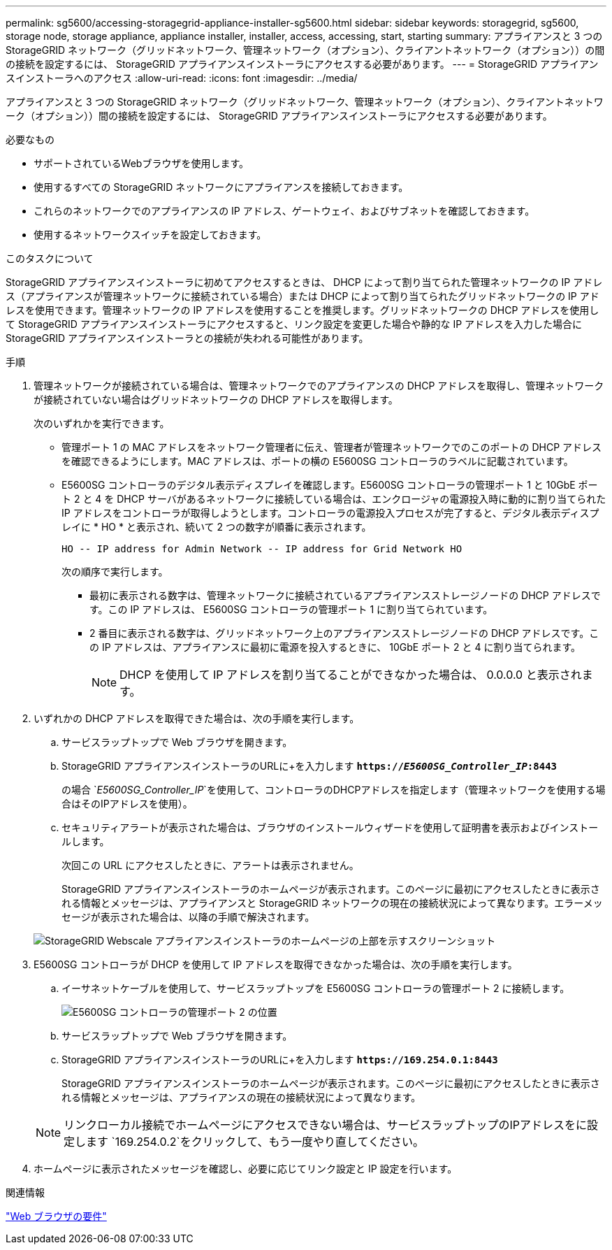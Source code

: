 ---
permalink: sg5600/accessing-storagegrid-appliance-installer-sg5600.html 
sidebar: sidebar 
keywords: storagegrid, sg5600, storage node, storage appliance, appliance installer, installer, access, accessing, start, starting 
summary: アプライアンスと 3 つの StorageGRID ネットワーク（グリッドネットワーク、管理ネットワーク（オプション）、クライアントネットワーク（オプション））の間の接続を設定するには、 StorageGRID アプライアンスインストーラにアクセスする必要があります。 
---
= StorageGRID アプライアンスインストーラへのアクセス
:allow-uri-read: 
:icons: font
:imagesdir: ../media/


[role="lead"]
アプライアンスと 3 つの StorageGRID ネットワーク（グリッドネットワーク、管理ネットワーク（オプション）、クライアントネットワーク（オプション））間の接続を設定するには、 StorageGRID アプライアンスインストーラにアクセスする必要があります。

.必要なもの
* サポートされているWebブラウザを使用します。
* 使用するすべての StorageGRID ネットワークにアプライアンスを接続しておきます。
* これらのネットワークでのアプライアンスの IP アドレス、ゲートウェイ、およびサブネットを確認しておきます。
* 使用するネットワークスイッチを設定しておきます。


.このタスクについて
StorageGRID アプライアンスインストーラに初めてアクセスするときは、 DHCP によって割り当てられた管理ネットワークの IP アドレス（アプライアンスが管理ネットワークに接続されている場合）または DHCP によって割り当てられたグリッドネットワークの IP アドレスを使用できます。管理ネットワークの IP アドレスを使用することを推奨します。グリッドネットワークの DHCP アドレスを使用して StorageGRID アプライアンスインストーラにアクセスすると、リンク設定を変更した場合や静的な IP アドレスを入力した場合に StorageGRID アプライアンスインストーラとの接続が失われる可能性があります。

.手順
. 管理ネットワークが接続されている場合は、管理ネットワークでのアプライアンスの DHCP アドレスを取得し、管理ネットワークが接続されていない場合はグリッドネットワークの DHCP アドレスを取得します。
+
次のいずれかを実行できます。

+
** 管理ポート 1 の MAC アドレスをネットワーク管理者に伝え、管理者が管理ネットワークでのこのポートの DHCP アドレスを確認できるようにします。MAC アドレスは、ポートの横の E5600SG コントローラのラベルに記載されています。
** E5600SG コントローラのデジタル表示ディスプレイを確認します。E5600SG コントローラの管理ポート 1 と 10GbE ポート 2 と 4 を DHCP サーバがあるネットワークに接続している場合は、エンクロージャの電源投入時に動的に割り当てられた IP アドレスをコントローラが取得しようとします。コントローラの電源投入プロセスが完了すると、デジタル表示ディスプレイに * HO * と表示され、続いて 2 つの数字が順番に表示されます。
+
[listing]
----
HO -- IP address for Admin Network -- IP address for Grid Network HO
----
+
次の順序で実行します。

+
*** 最初に表示される数字は、管理ネットワークに接続されているアプライアンスストレージノードの DHCP アドレスです。この IP アドレスは、 E5600SG コントローラの管理ポート 1 に割り当てられています。
*** 2 番目に表示される数字は、グリッドネットワーク上のアプライアンスストレージノードの DHCP アドレスです。この IP アドレスは、アプライアンスに最初に電源を投入するときに、 10GbE ポート 2 と 4 に割り当てられます。
+

NOTE: DHCP を使用して IP アドレスを割り当てることができなかった場合は、 0.0.0.0 と表示されます。





. いずれかの DHCP アドレスを取得できた場合は、次の手順を実行します。
+
.. サービスラップトップで Web ブラウザを開きます。
.. StorageGRID アプライアンスインストーラのURLに+を入力します
`*https://_E5600SG_Controller_IP_:8443*`
+
の場合 `_E5600SG_Controller_IP_`を使用して、コントローラのDHCPアドレスを指定します（管理ネットワークを使用する場合はそのIPアドレスを使用）。

.. セキュリティアラートが表示された場合は、ブラウザのインストールウィザードを使用して証明書を表示およびインストールします。
+
次回この URL にアクセスしたときに、アラートは表示されません。

+
StorageGRID アプライアンスインストーラのホームページが表示されます。このページに最初にアクセスしたときに表示される情報とメッセージは、アプライアンスと StorageGRID ネットワークの現在の接続状況によって異なります。エラーメッセージが表示された場合は、以降の手順で解決されます。

+
image::../media/appliance_installer_home_5700_5600.png[StorageGRID Webscale アプライアンスインストーラのホームページの上部を示すスクリーンショット]



. E5600SG コントローラが DHCP を使用して IP アドレスを取得できなかった場合は、次の手順を実行します。
+
.. イーサネットケーブルを使用して、サービスラップトップを E5600SG コントローラの管理ポート 2 に接続します。
+
image::../media/e5600sg_mgmt_port_2.gif[E5600SG コントローラの管理ポート 2 の位置]

.. サービスラップトップで Web ブラウザを開きます。
.. StorageGRID アプライアンスインストーラのURLに+を入力します
`*\https://169.254.0.1:8443*`
+
StorageGRID アプライアンスインストーラのホームページが表示されます。このページに最初にアクセスしたときに表示される情報とメッセージは、アプライアンスの現在の接続状況によって異なります。

+

NOTE: リンクローカル接続でホームページにアクセスできない場合は、サービスラップトップのIPアドレスをに設定します `169.254.0.2`をクリックして、もう一度やり直してください。



. ホームページに表示されたメッセージを確認し、必要に応じてリンク設定と IP 設定を行います。


.関連情報
link:web-browser-requirements.html["Web ブラウザの要件"]
